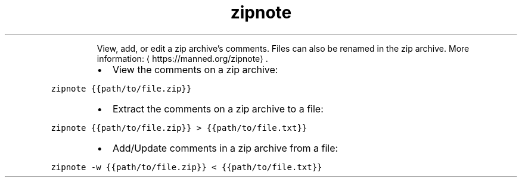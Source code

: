 .TH zipnote
.PP
.RS
View, add, or edit a zip archive's comments.
Files can also be renamed in the zip archive.
More information: \[la]https://manned.org/zipnote\[ra]\&.
.RE
.RS
.IP \(bu 2
View the comments on a zip archive:
.RE
.PP
\fB\fCzipnote {{path/to/file.zip}}\fR
.RS
.IP \(bu 2
Extract the comments on a zip archive to a file:
.RE
.PP
\fB\fCzipnote {{path/to/file.zip}} > {{path/to/file.txt}}\fR
.RS
.IP \(bu 2
Add/Update comments in a zip archive from a file:
.RE
.PP
\fB\fCzipnote \-w {{path/to/file.zip}} < {{path/to/file.txt}}\fR
